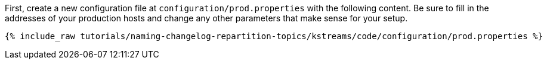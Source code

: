 First, create a new configuration file at `configuration/prod.properties` with the following content. Be sure to fill in the addresses of your production hosts and change any other parameters that make sense for your setup.

+++++
<pre class="snippet"><code class="shell">{% include_raw tutorials/naming-changelog-repartition-topics/kstreams/code/configuration/prod.properties %}</code></pre>
+++++
